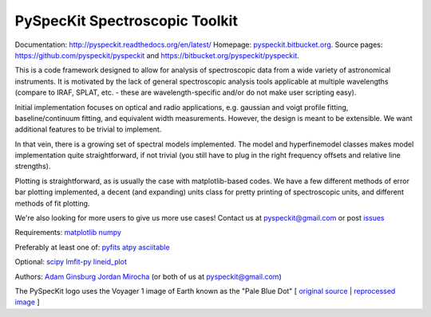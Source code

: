 PySpecKit Spectroscopic Toolkit
-------------------------------
Documentation: `<http://pyspeckit.readthedocs.org/en/latest/>`_
Homepage: `<pyspeckit.bitbucket.org>`_.
Source pages: `<https://github.com/pyspeckit/pyspeckit>`_ and `<https://bitbucket.org/pyspeckit/pyspeckit>`_.

This is a code framework designed to allow for analysis of spectroscopic data
from a wide variety of astronomical instruments.  It is motivated by the lack
of general spectroscopic analysis tools applicable at multiple wavelengths
(compare to IRAF, SPLAT, etc. - these are wavelength-specific and/or do not
make user scripting easy).

Initial implementation focuses on optical and radio applications, e.g.
gaussian and voigt profile fitting, baseline/continuum fitting, and equivalent
width measurements.  However, the design is meant to be extensible.  We want
additional features to be trivial to implement.  

In that vein, there is a growing set of spectral models implemented.  The
model and hyperfinemodel classes makes
model implementation quite straightforward, if not trivial (you still have to
plug in the right frequency offsets and relative line strengths).

Plotting is straightforward, as is usually the case with matplotlib-based
codes.  We have a few different methods of error bar plotting implemented, a
decent (and expanding) units class for pretty printing of spectroscopic units,
and different methods of fit plotting.

We're also looking for more users to give us more use cases!  Contact us
at pyspeckit@gmail.com or post `issues
<https://bitbucket.org/pyspeckit/pyspeckit/issues>`_


Requirements:
`matplotlib <http://matplotlib.sourceforge.net/>`_
`numpy <http://numpy.scipy.org/>`_

Preferably at least one of:
`pyfits <http://www.stsci.edu/resources/software_hardware/pyfits/Download>`_
`atpy <http://atpy.github.com/>`_
`asciitable <http://cxc.harvard.edu/contrib/asciitable/>`_

Optional:
`scipy <http://www.scipy.org/>`_
`lmfit-py <https://github.com/newville/lmfit-py>`_
`lineid_plot <http://packages.python.org/lineid_plot/>`_

Authors:
`Adam Ginsburg <adam.g.ginsburg@gmail.com>`_
`Jordan Mirocha <mirochaj@gmail.com>`_
(or both of us at pyspeckit@gmail.com)

The PySpecKit logo uses the Voyager 1 image of Earth known as the "Pale Blue Dot"
[ `original source <http://visibleearth.nasa.gov/view_rec.php?id=601>`_ |  `reprocessed image <http://instructors.cwrl.utexas.edu/mcginnis/sites/instructors.cwrl.utexas.edu.mcginnis/files/pale_blue_dot2.jpg>`_ ]


